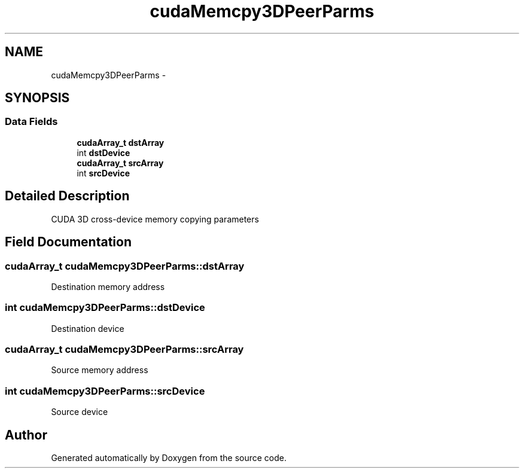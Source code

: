 .TH "cudaMemcpy3DPeerParms" 3 "20 Mar 2015" "Version 6.0" "Doxygen" \" -*- nroff -*-
.ad l
.nh
.SH NAME
cudaMemcpy3DPeerParms \- 
.SH SYNOPSIS
.br
.PP
.SS "Data Fields"

.in +1c
.ti -1c
.RI "\fBcudaArray_t\fP \fBdstArray\fP"
.br
.ti -1c
.RI "int \fBdstDevice\fP"
.br
.ti -1c
.RI "\fBcudaArray_t\fP \fBsrcArray\fP"
.br
.ti -1c
.RI "int \fBsrcDevice\fP"
.br
.in -1c
.SH "Detailed Description"
.PP 
CUDA 3D cross-device memory copying parameters 
.SH "Field Documentation"
.PP 
.SS "\fBcudaArray_t\fP \fBcudaMemcpy3DPeerParms::dstArray\fP"
.PP
Destination memory address 
.SS "int \fBcudaMemcpy3DPeerParms::dstDevice\fP"
.PP
Destination device 
.SS "\fBcudaArray_t\fP \fBcudaMemcpy3DPeerParms::srcArray\fP"
.PP
Source memory address 
.SS "int \fBcudaMemcpy3DPeerParms::srcDevice\fP"
.PP
Source device 

.SH "Author"
.PP 
Generated automatically by Doxygen from the source code.
